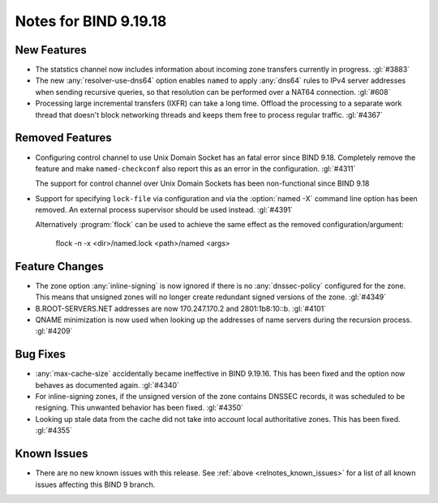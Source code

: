 .. Copyright (C) Internet Systems Consortium, Inc. ("ISC")
..
.. SPDX-License-Identifier: MPL-2.0
..
.. This Source Code Form is subject to the terms of the Mozilla Public
.. License, v. 2.0.  If a copy of the MPL was not distributed with this
.. file, you can obtain one at https://mozilla.org/MPL/2.0/.
..
.. See the COPYRIGHT file distributed with this work for additional
.. information regarding copyright ownership.

Notes for BIND 9.19.18
----------------------

New Features
~~~~~~~~~~~~

- The statstics channel now includes information about incoming zone transfers
  currently in progress. :gl:`#3883`

- The new :any:`resolver-use-dns64` option enables ``named`` to apply
  :any:`dns64` rules to IPv4 server addresses when sending recursive
  queries, so that resolution can be performed over a NAT64 connection.
  :gl:`#608`

- Processing large incremental transfers (IXFR) can take a long time.
  Offload the processing to a separate work thread that doesn't block
  networking threads and keeps them free to process regular traffic.
  :gl:`#4367`

Removed Features
~~~~~~~~~~~~~~~~

- Configuring control channel to use Unix Domain Socket has an fatal error since
  BIND 9.18.  Completely remove the feature and make ``named-checkconf`` also
  report this as an error in the configuration. :gl:`#4311`

  The support for control channel over Unix Domain Sockets has been
  non-functional since BIND 9.18

- Support for specifying ``lock-file`` via configuration and via the
  :option:`named -X` command line option has been removed. An external process
  supervisor should be used instead.  :gl:`#4391`

  Alternatively :program:`flock` can be used to achieve the same effect as the
  removed configuration/argument:

    flock -n -x <dir>/named.lock <path>/named <args>

Feature Changes
~~~~~~~~~~~~~~~

- The zone option :any:`inline-signing` is now ignored if there is no
  :any:`dnssec-policy` configured for the zone. This means that unsigned
  zones will no longer create redundant signed versions of the zone.
  :gl:`#4349`

- B.ROOT-SERVERS.NET addresses are now 170.247.170.2 and 2801:1b8:10::b.
  :gl:`#4101`

- QNAME minimization is now used when looking up the addresses of name
  servers during the recursion process. :gl:`#4209`

Bug Fixes
~~~~~~~~~

- :any:`max-cache-size` accidentally became ineffective in BIND 9.19.16.
  This has been fixed and the option now behaves as documented again.
  :gl:`#4340`

- For inline-signing zones, if the unsigned version of the zone contains
  DNSSEC records, it was scheduled to be resigning. This unwanted behavior
  has been fixed. :gl:`#4350`

- Looking up stale data from the cache did not take into account local
  authoritative zones. This has been fixed. :gl:`#4355`

Known Issues
~~~~~~~~~~~~

- There are no new known issues with this release. See :ref:`above
  <relnotes_known_issues>` for a list of all known issues affecting this
  BIND 9 branch.
